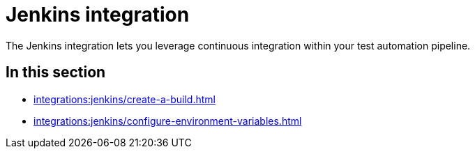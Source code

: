 = Jenkins integration
:navtitle: Jenkins

The Jenkins integration lets you leverage continuous integration within your test automation pipeline.

== In this section

* xref:integrations:jenkins/create-a-build.adoc[]
* xref:integrations:jenkins/configure-environment-variables.adoc[]